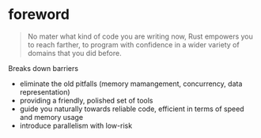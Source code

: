 * foreword

#+BEGIN_QUOTE
No mater what kind of code you are writing now, Rust empowers you to
reach farther, to program with confidence in a wider variety of
domains that you did before.
#+END_QUOTE

Breaks down barriers
- eliminate the old pitfalls (memory mamangement, concurrency, data representation)
- providing a friendly, polished set of tools
- guide you naturally towards reliable code, efficient in terms of speed and memory usage
- introduce parallelism with low-risk




